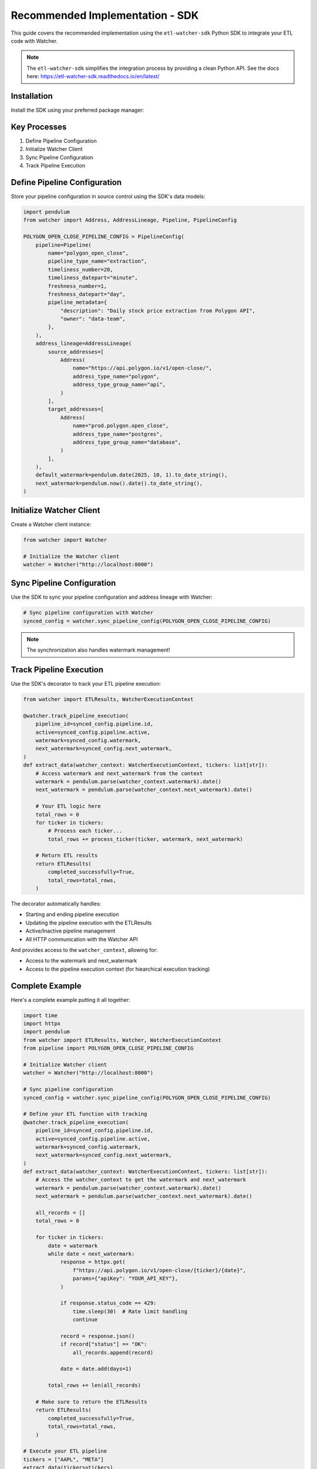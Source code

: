 Recommended Implementation - SDK
================================

This guide covers the recommended implementation using the ``etl-watcher-sdk`` Python SDK to integrate your ETL code with Watcher.

.. note::
    The ``etl-watcher-sdk`` simplifies the integration process by providing a clean Python API.
    See the docs here: https://etl-watcher-sdk.readthedocs.io/en/latest/

Installation
~~~~~~~~~~~~

Install the SDK using your preferred package manager:

.. tabs::

   .. tab:: uv

      .. code-block:: bash

         uv add etl-watcher-sdk

   .. tab:: pip

      .. code-block:: bash

         pip install etl-watcher-sdk

   .. tab:: poetry

      .. code-block:: bash

         poetry add etl-watcher-sdk

Key Processes
~~~~~~~~~~~~~~

1. Define Pipeline Configuration
2. Initialize Watcher Client
3. Sync Pipeline Configuration
4. Track Pipeline Execution

Define Pipeline Configuration
~~~~~~~~~~~~~~~~~~~~~~~~~~~~~

Store your pipeline configuration in source control using the SDK's data models:

.. code-block:: python

    import pendulum
    from watcher import Address, AddressLineage, Pipeline, PipelineConfig

    POLYGON_OPEN_CLOSE_PIPELINE_CONFIG = PipelineConfig(
        pipeline=Pipeline(
            name="polygon_open_close",
            pipeline_type_name="extraction",
            timeliness_number=20,
            timeliness_datepart="minute",
            freshness_number=1,
            freshness_datepart="day",
            pipeline_metadata={
                "description": "Daily stock price extraction from Polygon API",
                "owner": "data-team",
            },
        ),
        address_lineage=AddressLineage(
            source_addresses=[
                Address(
                    name="https://api.polygon.io/v1/open-close/",
                    address_type_name="polygon",
                    address_type_group_name="api",
                )
            ],
            target_addresses=[
                Address(
                    name="prod.polygon.open_close",
                    address_type_name="postgres",
                    address_type_group_name="database",
                )
            ],
        ),
        default_watermark=pendulum.date(2025, 10, 1).to_date_string(),
        next_watermark=pendulum.now().date().to_date_string(),
    )

Initialize Watcher Client
~~~~~~~~~~~~~~~~~~~~~~~~~

Create a Watcher client instance:

.. code-block:: python

    from watcher import Watcher

    # Initialize the Watcher client
    watcher = Watcher("http://localhost:8000")

Sync Pipeline Configuration
~~~~~~~~~~~~~~~~~~~~~~~~~~~

Use the SDK to sync your pipeline configuration and address lineage with Watcher:

.. code-block:: python

    # Sync pipeline configuration with Watcher
    synced_config = watcher.sync_pipeline_config(POLYGON_OPEN_CLOSE_PIPELINE_CONFIG)

.. note::
    The synchronization also handles watermark management!

Track Pipeline Execution
~~~~~~~~~~~~~~~~~~~~~~~~

Use the SDK's decorator to track your ETL pipeline execution:

.. code-block:: python

    from watcher import ETLResults, WatcherExecutionContext

    @watcher.track_pipeline_execution(
        pipeline_id=synced_config.pipeline.id,
        active=synced_config.pipeline.active,
        watermark=synced_config.watermark,
        next_watermark=synced_config.next_watermark,
    )
    def extract_data(watcher_context: WatcherExecutionContext, tickers: list[str]):
        # Access watermark and next_watermark from the context
        watermark = pendulum.parse(watcher_context.watermark).date()
        next_watermark = pendulum.parse(watcher_context.next_watermark).date()
        
        # Your ETL logic here
        total_rows = 0
        for ticker in tickers:
            # Process each ticker...
            total_rows += process_ticker(ticker, watermark, next_watermark)
        
        # Return ETL results
        return ETLResults(
            completed_successfully=True,
            total_rows=total_rows,
        )

The decorator automatically handles:

- Starting and ending pipeline execution
- Updating the pipeline execution with the ETLResults
- Active/Inactive pipeline management
- All HTTP communication with the Watcher API

And provides access to the ``watcher_context``, allowing for:

- Access to the watermark and next_watermark
- Access to the pipeline execution context (for hiearchical execution tracking)

Complete Example
~~~~~~~~~~~~~~~~

Here's a complete example putting it all together:

.. code-block:: python

    import time
    import httpx
    import pendulum
    from watcher import ETLResults, Watcher, WatcherExecutionContext
    from pipeline import POLYGON_OPEN_CLOSE_PIPELINE_CONFIG

    # Initialize Watcher client
    watcher = Watcher("http://localhost:8000")

    # Sync pipeline configuration
    synced_config = watcher.sync_pipeline_config(POLYGON_OPEN_CLOSE_PIPELINE_CONFIG)

    # Define your ETL function with tracking
    @watcher.track_pipeline_execution(
        pipeline_id=synced_config.pipeline.id,
        active=synced_config.pipeline.active,
        watermark=synced_config.watermark,
        next_watermark=synced_config.next_watermark,
    )
    def extract_data(watcher_context: WatcherExecutionContext, tickers: list[str]):
        # Access the watcher_context to get the watermark and next_watermark
        watermark = pendulum.parse(watcher_context.watermark).date()
        next_watermark = pendulum.parse(watcher_context.next_watermark).date()
        
        all_records = []
        total_rows = 0
        
        for ticker in tickers:
            date = watermark
            while date < next_watermark:
                response = httpx.get(
                    f"https://api.polygon.io/v1/open-close/{ticker}/{date}",
                    params={"apiKey": "YOUR_API_KEY"},
                )
                
                if response.status_code == 429:
                    time.sleep(30)  # Rate limit handling
                    continue
                
                record = response.json()
                if record["status"] == "OK":
                    all_records.append(record)
                
                date = date.add(days=1)
            
            total_rows += len(all_records)
        
        # Make sure to return the ETLResults
        return ETLResults(
            completed_successfully=True,
            total_rows=total_rows,
        )

    # Execute your ETL pipeline
    tickers = ["AAPL", "META"]
    extract_data(tickers=tickers)

Benefits of Using the SDK
~~~~~~~~~~~~~~~~~~~~~~~~~

- **Simplified Integration**: Abstracts away complex HTTP requests and API interactions
- **Synchronization**: Automatically syncs pipeline configuration and address lineage with Watcher
- **Watermark Management**: Automatically manages watermarks for each pipeline execution
- **Execution Tracking**: Automatically tracks pipeline execution and updates the pipeline execution with the ETLResults
- **Hierarchical Execution Tracking**: Provides access to the ``watcher_context`` for hierarchical execution tracking

This implementation provides a clean, maintainable way to integrate your ETL processes with 
the Watcher framework.